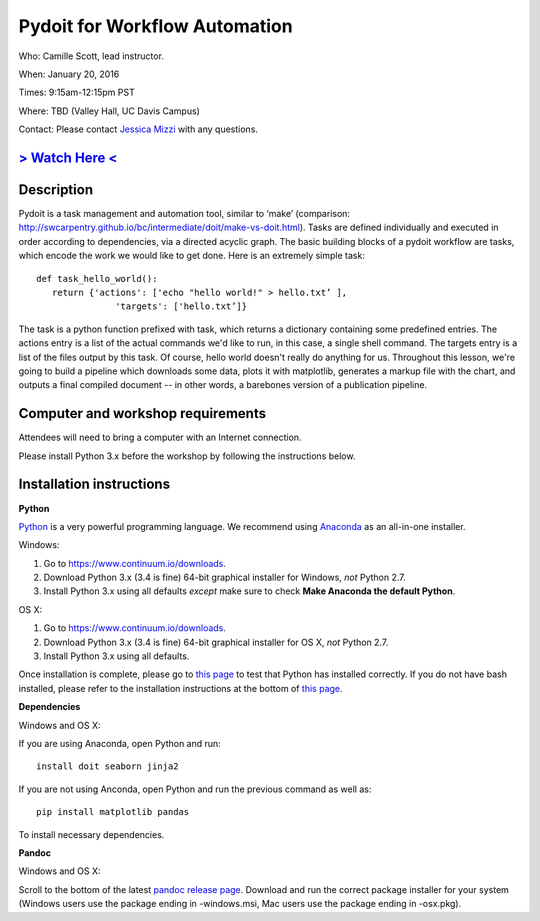 Pydoit for Workflow Automation
==============================

Who: Camille Scott, lead instructor.

When: January 20, 2016

Times: 9:15am-12:15pm PST

Where: TBD (Valley Hall, UC Davis Campus)  

Contact: Please contact `Jessica Mizzi <mailto:jessica.mizzi@gmail.com>`__ with any questions.


`> Watch Here < <http://youtu.be/EfD9bWmL-1M>`__
------------------------------------------------------------------------------------------------------------------

.. `> Materials Link Here < <http://emilydolson.github.io/D3-visualising-data/>`__
.. -------------------------------------------------------------------------------


Description
-----------

Pydoit is a task management and automation tool, similar to ‘make’ (comparison: http://swcarpentry.github.io/bc/intermediate/doit/make-vs-doit.html). Tasks are defined individually and executed in order according to dependencies, via a directed acyclic graph. The basic building blocks of a pydoit workflow are tasks, which encode the work we would like to get done. Here is an extremely simple task::

 def task_hello_world():
    return {'actions': ['echo "hello world!" > hello.txt’ ],
                'targets': ['hello.txt’]}


The task is a python function prefixed with task, which returns a dictionary containing some predefined entries. The actions entry is a list of the actual commands we'd like to run, in this case, a single shell command. The targets entry is a list of the files output by this task.  Of course, hello world doesn't really do anything for us. Throughout this lesson, we're going to build a pipeline which downloads some data, plots it with matplotlib, generates a markup file with the chart, and outputs a final compiled document -- in other words, a barebones version of a publication pipeline.

Computer and workshop requirements
----------------------------------

Attendees will need to bring a computer with an Internet connection.

Please install Python 3.x before the workshop by following the
instructions below.

Installation instructions
-------------------------

**Python**

`Python <https://www.python.org/>`__ is a very powerful programming
language.  We recommend using `Anaconda
<https://www.continuum.io/why-anaconda>`__ as an all-in-one installer.

Windows:

1. Go to `https://www.continuum.io/downloads <https://www.continuum.io/downloads>`__.
2. Download Python 3.x (3.4 is fine) 64-bit graphical installer for Windows, *not* Python 2.7.
3. Install Python 3.x using all defaults *except* make sure to check **Make Anaconda the default Python**.

OS X:

1. Go to `https://www.continuum.io/downloads <https://www.continuum.io/downloads>`__.
2. Download Python 3.x (3.4 is fine) 64-bit graphical installer for OS X, *not* Python 2.7.
3. Install Python 3.x using all defaults.

Once installation is complete, please go to `this page
<http://bids.github.io/2016-01-14-berkeley/setup/index.html>`__ to
test that Python has installed correctly.  If you do not have bash
installed, please refer to the installation instructions at the bottom
of `this page
<http://dib-training.readthedocs.org/en/pub/2015-12-03-shell-halfday.html>`__.

**Dependencies**

Windows and OS X:

If you are using Anaconda, open Python and run::

   install doit seaborn jinja2

If you are not using Anconda, open Python and run the previous command
as well as:: 

   pip install matplotlib pandas

To install necessary dependencies.

**Pandoc**

Windows and OS X:

Scroll to the bottom of the latest `pandoc release page 
<https://github.com/jgm/pandoc/releases/tag/1.16.0.1>`__. Download
and run the correct package installer for your system (Windows users use
the package ending in -windows.msi, Mac users use the package ending in
-osx.pkg).
